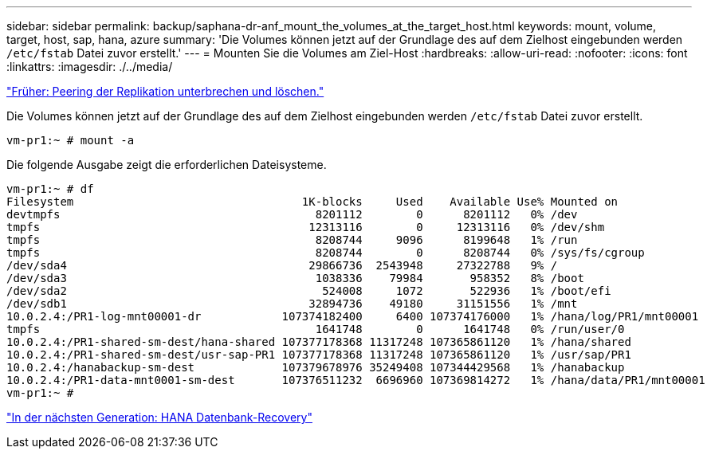 ---
sidebar: sidebar 
permalink: backup/saphana-dr-anf_mount_the_volumes_at_the_target_host.html 
keywords: mount, volume, target, host, sap, hana, azure 
summary: 'Die Volumes können jetzt auf der Grundlage des auf dem Zielhost eingebunden werden `/etc/fstab` Datei zuvor erstellt.' 
---
= Mounten Sie die Volumes am Ziel-Host
:hardbreaks:
:allow-uri-read: 
:nofooter: 
:icons: font
:linkattrs: 
:imagesdir: ./../media/


link:saphana-dr-anf_break_and_delete_replication_peering.html["Früher: Peering der Replikation unterbrechen und löschen."]

Die Volumes können jetzt auf der Grundlage des auf dem Zielhost eingebunden werden `/etc/fstab` Datei zuvor erstellt.

....
vm-pr1:~ # mount -a
....
Die folgende Ausgabe zeigt die erforderlichen Dateisysteme.

....
vm-pr1:~ # df
Filesystem                                  1K-blocks     Used    Available Use% Mounted on
devtmpfs                                      8201112        0      8201112   0% /dev
tmpfs                                        12313116        0     12313116   0% /dev/shm
tmpfs                                         8208744     9096      8199648   1% /run
tmpfs                                         8208744        0      8208744   0% /sys/fs/cgroup
/dev/sda4                                    29866736  2543948     27322788   9% /
/dev/sda3                                     1038336    79984       958352   8% /boot
/dev/sda2                                      524008     1072       522936   1% /boot/efi
/dev/sdb1                                    32894736    49180     31151556   1% /mnt
10.0.2.4:/PR1-log-mnt00001-dr            107374182400     6400 107374176000   1% /hana/log/PR1/mnt00001
tmpfs                                         1641748        0      1641748   0% /run/user/0
10.0.2.4:/PR1-shared-sm-dest/hana-shared 107377178368 11317248 107365861120   1% /hana/shared
10.0.2.4:/PR1-shared-sm-dest/usr-sap-PR1 107377178368 11317248 107365861120   1% /usr/sap/PR1
10.0.2.4:/hanabackup-sm-dest             107379678976 35249408 107344429568   1% /hanabackup
10.0.2.4:/PR1-data-mnt0001-sm-dest       107376511232  6696960 107369814272   1% /hana/data/PR1/mnt00001
vm-pr1:~ #
....
link:saphana-dr-anf_hana_database_recovery_01.html["In der nächsten Generation: HANA Datenbank-Recovery"]
